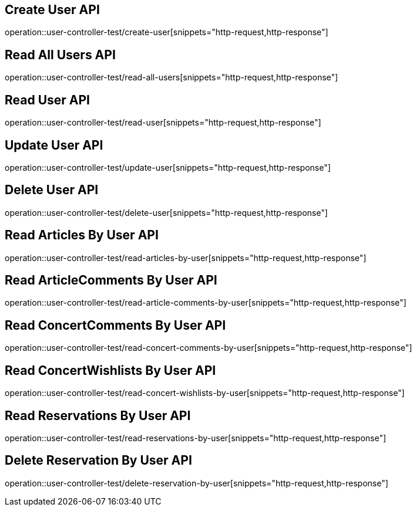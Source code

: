 // UserController에 대한 부분을 작성해주었다.
// operation을 사용해 snippet의 디렉토리를 지정하고 뒤에 원하는 snippet 종류를 넣어주면 된다.

== Create User API
operation::user-controller-test/create-user[snippets="http-request,http-response"]

== Read All Users API
operation::user-controller-test/read-all-users[snippets="http-request,http-response"]

== Read User API
operation::user-controller-test/read-user[snippets="http-request,http-response"]

== Update User API
operation::user-controller-test/update-user[snippets="http-request,http-response"]

== Delete User API
operation::user-controller-test/delete-user[snippets="http-request,http-response"]

== Read Articles By User API
operation::user-controller-test/read-articles-by-user[snippets="http-request,http-response"]

== Read ArticleComments By User API
operation::user-controller-test/read-article-comments-by-user[snippets="http-request,http-response"]

== Read ConcertComments By User API
operation::user-controller-test/read-concert-comments-by-user[snippets="http-request,http-response"]

== Read ConcertWishlists By User API
operation::user-controller-test/read-concert-wishlists-by-user[snippets="http-request,http-response"]

== Read Reservations By User API
operation::user-controller-test/read-reservations-by-user[snippets="http-request,http-response"]

== Delete Reservation By User API
operation::user-controller-test/delete-reservation-by-user[snippets="http-request,http-response"]